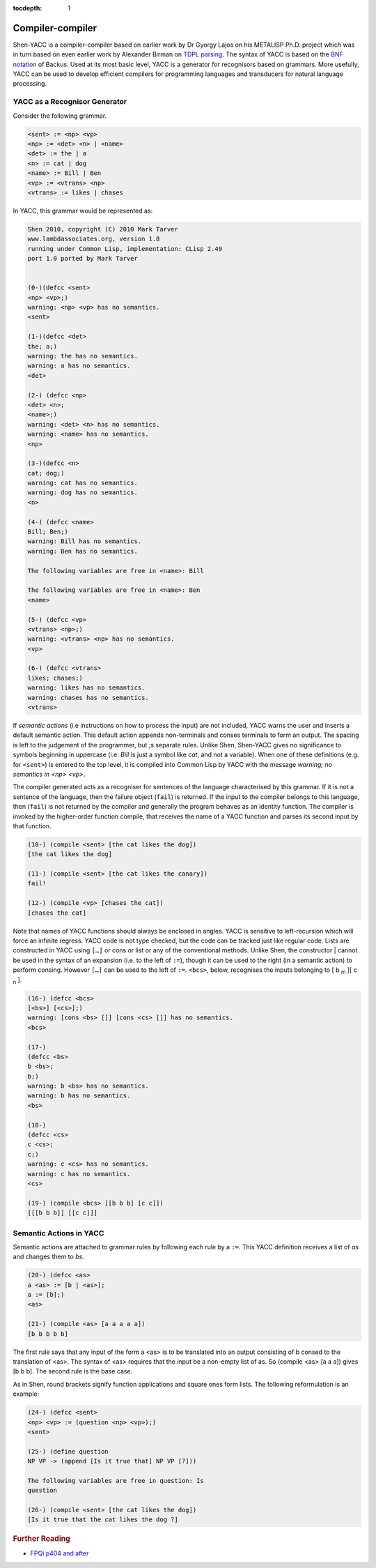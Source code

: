 :tocdepth: 1

.. _compiler_compiler:

Compiler-compiler
=================

Shen-YACC is a compiler-compiler based on earlier work by Dr Gyorgy Lajos on his METALISP Ph.D. project which was in turn based on even earlier work by Alexander Birman on `TDPL parsing`_. The syntax of YACC is based on the `BNF notation`_ of Backus. Used at its most basic level, YACC is a generator for recognisors based on grammars. More usefully, YACC can be used to develop efficient compilers for programming languages and transducers for natural language processing.


YACC as a Recognisor Generator
------------------------------

Consider the following grammar.

.. code-block:: text

    <sent> := <np> <vp>
    <np> := <det> <n> | <name>
    <det> := the | a
    <n> := cat | dog
    <name> := Bill | Ben
    <vp> := <vtrans> <np>
    <vtrans> := likes | chases

In YACC, this grammar would be represented as:

.. code-block:: shen
    
    Shen 2010, copyright (C) 2010 Mark Tarver
    www.lambdassociates.org, version 1.8
    running under Common Lisp, implementation: CLisp 2.49
    port 1.0 ported by Mark Tarver
    
    
    (0-)(defcc <sent>
    <np> <vp>;)
    warning: <np> <vp> has no semantics.
    <sent>
    
    (1-)(defcc <det>
    the; a;)
    warning: the has no semantics.
    warning: a has no semantics.
    <det>
    
    (2-) (defcc <np>
    <det> <n>;
    <name>;)
    warning: <det> <n> has no semantics.
    warning: <name> has no semantics.
    <np>
    
    (3-)(defcc <n>
    cat; dog;)
    warning: cat has no semantics.
    warning: dog has no semantics.
    <n>
    
    (4-) (defcc <name>
    Bill; Ben;)
    warning: Bill has no semantics.
    warning: Ben has no semantics.
    
    The following variables are free in <name>: Bill
    
    The following variables are free in <name>: Ben
    <name>
    
    (5-) (defcc <vp>
    <vtrans> <np>;)
    warning: <vtrans> <np> has no semantics.
    <vp>
    
    (6-) (defcc <vtrans>
    likes; chases;)
    warning: likes has no semantics.
    warning: chases has no semantics.
    <vtrans>

If *semantic actions* (i.e instructions on how to process the input) are not included, YACC warns the user and inserts a default semantic action. This default action appends non-terminals and conses terminals to form an output. The spacing is left to the judgement of the programmer, but ;s separate rules. Unlike Shen, Shen-YACC gives no significance to symbols beginning in uppercase (i.e. *Bill* is just a symbol like *cat*, and not a variable). When one of these definitions (e.g. for ``<sent>``) is entered to the top level, it is compiled into Common Lisp by YACC with the message *warning; no semantics in <np> <vp>*.

The compiler generated acts as a recogniser for sentences of the language characterised by this grammar. If it is not a sentence of the language, then the failure object (``fail``) is returned. If the input to the compiler belongs to this language, then (``fail``) is not returned by the compiler and generally the program behaves as an identity function. The compiler is invoked by the higher-order function compile, that receives the name of a YACC function and parses its second input by that function.

.. code-block:: shen
    
    (10-) (compile <sent> [the cat likes the dog])
    [the cat likes the dog]
    
    (11-) (compile <sent> [the cat likes the canary])
    fail!
    
    (12-) (compile <vp> [chases the cat])
    [chases the cat]

Note that names of YACC functions should always be enclosed in angles. YACC is sensitive to left-recursion which will force an infinite regress. YACC code is not type checked, but the code can be tracked just like regular code. Lists are constructed in YACC using ``[…]`` or cons or list or any of the conventional methods. Unlike Shen, the constructor | cannot be used in the syntax of an expansion (i.e. to the left of ``:=``), though it can be used to the right (in a semantic action) to perform consing. However ``[…]`` can be used to the left of ``:=``. ``<bcs>``, below, recognises the inputs belonging to [ b :sub:`m` ][ c :sub:`n` ].

.. code-block:: shen
    
    (16-) (defcc <bcs>
    [<bs>] [<cs>];)
    warning: [cons <bs> []] [cons <cs> []] has no semantics.
    <bcs>
    
    (17-)
    (defcc <bs>
    b <bs>;
    b;)
    warning: b <bs> has no semantics.
    warning: b has no semantics.
    <bs>
    
    (18-)
    (defcc <cs>
    c <cs>;
    c;)
    warning: c <cs> has no semantics.
    warning: c has no semantics.
    <cs>
    
    (19-) (compile <bcs> [[b b b] [c c]])
    [[[b b b]] [[c c]]]

Semantic Actions in YACC
------------------------
    
Semantic actions are attached to grammar rules by following each rule by a ``:=``. This YACC definition receives a list of *as* and changes them to *bs*.

.. code-block:: shen
    
    (20-) (defcc <as>
    a <as> := [b | <as>];
    a := [b];)
    <as>
    
    (21-) (compile <as> [a a a a a])
    [b b b b b]

The first rule says that any input of the form a <as> is to be translated into an output consisting of b consed to the translation of <as>. The syntax of <as> requires that the input be a non-empty list of as. So (compile <as> [a a a]) gives [b b b]. The second rule is the base case.
    
As in Shen, round brackets signify function applications and square ones form lists. The following reformulation is an example:

.. code-block:: shen
    
    (24-) (defcc <sent>
    <np> <vp> := (question <np> <vp>);)
    <sent>
    
    (25-) (define question
    NP VP -> (append [Is it true that] NP VP [?]))
    
    The following variables are free in question: Is
    question
    
    (26-) (compile <sent> [the cat likes the dog])
    [Is it true that the cat likes the dog ?]

.. rubric:: Further Reading

- `FPQi p404 and after`_

.. _TDPL parsing: http://en.wikipedia.org/wiki/Top-down_parsing_language
.. _BNF notation: http://en.wikipedia.org/wiki/Backus%C3%A2%E2%82%AC%E2%80%9CNaur_Form
.. _FPQi p404 and after: http://www.shenlanguage.org/Documentation/Reference/FPQi/page404.htm
